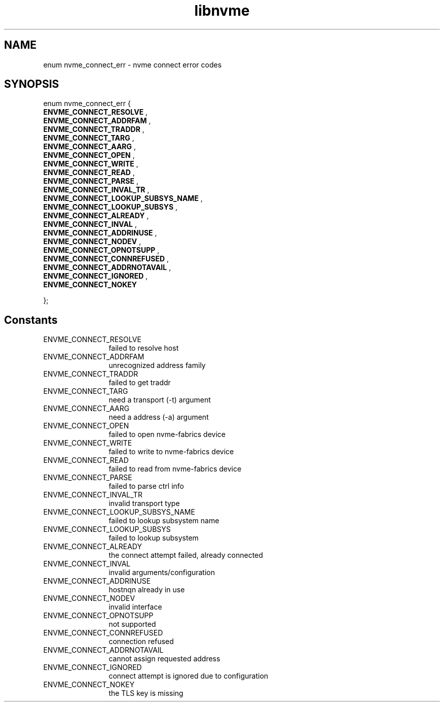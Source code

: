 .TH "libnvme" 9 "enum nvme_connect_err" "March 2025" "API Manual" LINUX
.SH NAME
enum nvme_connect_err \- nvme connect error codes
.SH SYNOPSIS
enum nvme_connect_err {
.br
.BI "    ENVME_CONNECT_RESOLVE"
, 
.br
.br
.BI "    ENVME_CONNECT_ADDRFAM"
, 
.br
.br
.BI "    ENVME_CONNECT_TRADDR"
, 
.br
.br
.BI "    ENVME_CONNECT_TARG"
, 
.br
.br
.BI "    ENVME_CONNECT_AARG"
, 
.br
.br
.BI "    ENVME_CONNECT_OPEN"
, 
.br
.br
.BI "    ENVME_CONNECT_WRITE"
, 
.br
.br
.BI "    ENVME_CONNECT_READ"
, 
.br
.br
.BI "    ENVME_CONNECT_PARSE"
, 
.br
.br
.BI "    ENVME_CONNECT_INVAL_TR"
, 
.br
.br
.BI "    ENVME_CONNECT_LOOKUP_SUBSYS_NAME"
, 
.br
.br
.BI "    ENVME_CONNECT_LOOKUP_SUBSYS"
, 
.br
.br
.BI "    ENVME_CONNECT_ALREADY"
, 
.br
.br
.BI "    ENVME_CONNECT_INVAL"
, 
.br
.br
.BI "    ENVME_CONNECT_ADDRINUSE"
, 
.br
.br
.BI "    ENVME_CONNECT_NODEV"
, 
.br
.br
.BI "    ENVME_CONNECT_OPNOTSUPP"
, 
.br
.br
.BI "    ENVME_CONNECT_CONNREFUSED"
, 
.br
.br
.BI "    ENVME_CONNECT_ADDRNOTAVAIL"
, 
.br
.br
.BI "    ENVME_CONNECT_IGNORED"
, 
.br
.br
.BI "    ENVME_CONNECT_NOKEY"

};
.SH Constants
.IP "ENVME_CONNECT_RESOLVE" 12
failed to resolve host
.IP "ENVME_CONNECT_ADDRFAM" 12
unrecognized address family
.IP "ENVME_CONNECT_TRADDR" 12
failed to get traddr
.IP "ENVME_CONNECT_TARG" 12
need a transport (-t) argument
.IP "ENVME_CONNECT_AARG" 12
need a address (-a) argument
.IP "ENVME_CONNECT_OPEN" 12
failed to open nvme-fabrics device
.IP "ENVME_CONNECT_WRITE" 12
failed to write to nvme-fabrics device
.IP "ENVME_CONNECT_READ" 12
failed to read from nvme-fabrics device
.IP "ENVME_CONNECT_PARSE" 12
failed to parse ctrl info
.IP "ENVME_CONNECT_INVAL_TR" 12
invalid transport type
.IP "ENVME_CONNECT_LOOKUP_SUBSYS_NAME" 12
failed to lookup subsystem name
.IP "ENVME_CONNECT_LOOKUP_SUBSYS" 12
failed to lookup subsystem
.IP "ENVME_CONNECT_ALREADY" 12
the connect attempt failed, already connected
.IP "ENVME_CONNECT_INVAL" 12
invalid arguments/configuration
.IP "ENVME_CONNECT_ADDRINUSE" 12
hostnqn already in use
.IP "ENVME_CONNECT_NODEV" 12
invalid interface
.IP "ENVME_CONNECT_OPNOTSUPP" 12
not supported
.IP "ENVME_CONNECT_CONNREFUSED" 12
connection refused
.IP "ENVME_CONNECT_ADDRNOTAVAIL" 12
cannot assign requested address
.IP "ENVME_CONNECT_IGNORED" 12
connect attempt is ignored due to configuration
.IP "ENVME_CONNECT_NOKEY" 12
the TLS key is missing
